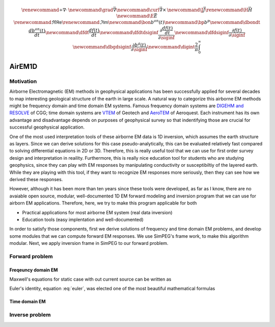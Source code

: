 
.. _api_EM1Dfwd:

.. math::

    \renewcommand{\div}{\nabla\cdot\,}
    \newcommand{\grad}{\vec \nabla}
    \newcommand{\curl}{{\vec \nabla}\times\,}
    \newcommand {\J}{{\vec J}}
    \renewcommand{\H}{{\vec H}}
    \newcommand {\E}{{\vec E}}
    \renewcommand{\Re}{\mathsf{Re}}
    \renewcommand{\Im}{\mathsf{Im}}
    \newcommand{\bon}{b^{on}(t)}
    \newcommand{\bp}{b^{p}}
    \newcommand{\dbondt}{\frac{db^{on}(t)}{dt}}
    \newcommand{\dfdt}{\frac{df(t)}{dt}}
    \newcommand{\dfdtdsiginf}{\frac{\partial\frac{df(t)}{dt}}{\partial\siginf}}
    \newcommand{\dfdsiginf}{\frac{\partial f(t)}{\partial\siginf}}
    \newcommand{\dbgdsiginf}{\frac{\partial b^g(t)}{\partial\siginf}}
    \newcommand{\digint}{\frac{2}{\pi}\int_0^{\infty}}

AirEM1D
*******

Motivation
==========

Airborne Electromagnetic (EM) methods in geophysical applications has been successfully applied for several decades to map interesting geological structure of the earth in large scale. A natural way to categorize this airborne EM methods might be frequency domain and time domain EM systems. Famous frequency domain systems are `DIGEHM and RESOLVE <http://www.cgg.com/default.aspx?cid=7739&lang=1>`_  of CGG; time domain systems are `VTEM <http://www.geotech.ca/vtem>`_ of Geotech and `AeroTEM <http://www.aeroquestairborne.com/AeroTEM>`_ of Aeroquest. Each instrument has its own advantage and disadvantage depends on purposes of geophysical survey so that indentifying those are crucial for successful geophysical application.

One of the most used interpretation tools of these airborne EM data is 1D inversion, which assumes the earth structure as layers. Since we can derive solutions for this case pseudo-analytically, this can be evaluated relatively fast compared to solving differential equations in 2D or 3D. Therefore, this is really useful tool that we can use for first order survey design and interpretation in reaility. Furthermore, this is really nice education tool for students who are studying geophysics, since they can play with EM responses by manipulating conductivity or susceptibiltiy of the layered earth. While they are playing with this tool, if they want to recognize EM responses more seriously, then they can see how we derived these responses.

However, although it has been more than ten years since these tools were developed, as far as I know, there are no avaiable open source, modular, well-documented 1D EM forward modeling and inversion program that we can use for airborn EM applications. Therefore, here, we try to make this program applicable for both

* Practical applications for most airborne EM system (real data inversion)
* Education tools (easy implentation and well-documented)

In order to satisfy those components, first we derive solutions of frequency and time domain EM problems, and develop some modules that we can compute forward EM responses. We use SimPEG's frame work, to make this algorithm modular. Next, we apply inversion frame in SimPEG to our forward problem.


Forward problem
===============

Freqeuncy domain EM
^^^^^^^^^^^^^^^^^^^

Maxwell's equations for static case with out current source can be written as

.. math::


.. math:: e^{i\pi} + 1 = 0
   :label: euler

Euler's identity, equation :eq:`euler`, was elected one of the most
beautiful mathematical formulas

Time domain EM
^^^^^^^^^^^^^^

Inverse problem
===============

